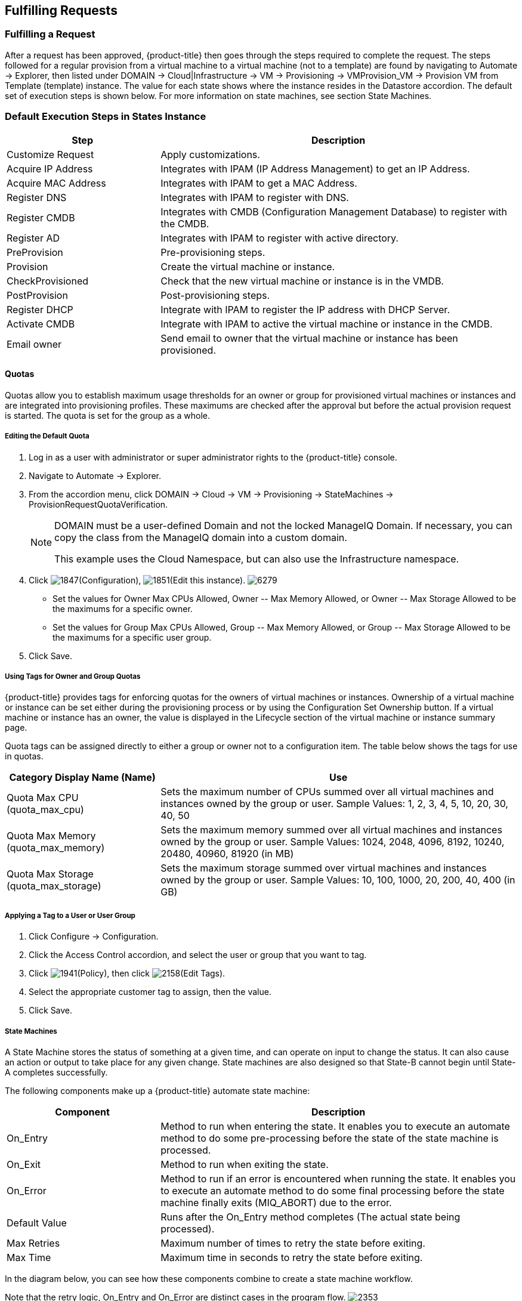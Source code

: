 [[fulfilling-requests]]
== Fulfilling Requests

=== Fulfilling a Request

After a request has been approved, {product-title} then goes through the steps required to complete the request. The steps followed for a regular provision from a virtual machine to a virtual machine (not to a template) are found by navigating to +Automate → Explorer+, then listed under +DOMAIN → Cloud|Infrastructure → VM → Provisioning → VMProvision_VM → Provision VM from Template (template) instance+. The value for each state shows where the instance resides in the +Datastore+ accordion. The default set of execution steps is shown below. For more information on state machines, see section State Machines.
           
=== Default Execution Steps in States Instance
	
[width="100%",cols="30%,70%",options="header",]
|=======================================================================
|Step|Description
|Customize Request|Apply customizations.
|Acquire IP Address|Integrates with IPAM (IP Address Management) to get an IP Address.
|Acquire MAC Address|Integrates with IPAM to get a MAC Address.
|Register DNS|Integrates with IPAM to register with DNS.
|Register CMDB|Integrates with CMDB (Configuration Management Database) to register with the CMDB.
|Register AD|Integrates with IPAM to register with active directory.
|PreProvision|Pre-provisioning steps.
|Provision|Create the virtual machine or instance.
|CheckProvisioned|Check that the new virtual machine or instance is in the VMDB.
|PostProvision|Post-provisioning steps.
|Register DHCP|Integrate with IPAM to register the IP address with DHCP Server.
|Activate CMDB|Integrate with IPAM to active the virtual machine or instance in the CMDB.
|Email owner|Send email to owner that the virtual machine or instance has been provisioned.
|=======================================================================
        
==== Quotas

Quotas allow you to establish maximum usage thresholds for an owner or group for provisioned virtual machines or instances and are integrated into provisioning profiles. These maximums are checked after the approval but before the actual provision request is started. The quota is set for the group as a whole.

===== Editing the Default Quota

. Log in as a user with administrator or super administrator rights to the {product-title} console.
. Navigate to +Automate → Explorer+.
. From the accordion menu, click +DOMAIN → Cloud → VM → Provisioning → StateMachines → ProvisionRequestQuotaVerification+.
+
[NOTE]
======
+DOMAIN+ must be a user-defined Domain and not the locked ManageIQ Domain. If necessary, you can copy the class from the ManageIQ domain into a custom domain.

This example uses the +Cloud+ Namespace, but can also use the +Infrastructure+ namespace.
====== 
+
. Click image:1847.png[](+Configuration+), image:1851.png[](+Edit this instance+).
image:6279.png[]
+
* Set the values for +Owner Max CPUs Allowed+, +Owner -- Max Memory Allowed+, or +Owner -- Max Storage Allowed+ to be the maximums for a specific owner.
* Set the values for +Group Max CPUs Allowed+, +Group -- Max Memory Allowed+, or +Group -- Max Storage Allowed+ to be the maximums for a specific user group.
+
. Click +Save+.
                
===== Using Tags for Owner and Group Quotas

{product-title} provides tags for enforcing quotas for the owners of virtual machines or instances. Ownership of a virtual machine or instance can be set either during the provisioning process or by using the +Configuration Set Ownership+ button. If a virtual machine or instance has an owner, the value is displayed in the +Lifecycle+ section of the virtual machine or instance summary page.

Quota tags can be assigned directly to +either+ a group or owner +not+ to a configuration item. The table below shows the tags for use in quotas.

[width="100%",cols="30%,70%",options="header",]
|=======================================================================
|Category Display Name (Name)|Use
|Quota Max CPU (quota_max_cpu)|Sets the maximum number of CPUs summed over all virtual machines and instances owned by the group or user. Sample Values: 1, 2, 3, 4, 5, 10, 20, 30, 40, 50
|Quota Max Memory (quota_max_memory)|Sets the maximum memory summed over all virtual machines and instances owned by the group or user. Sample Values: 1024, 2048, 4096, 8192, 10240, 20480, 40960, 81920 (in MB)
|Quota Max Storage (quota_max_storage)|Sets the maximum storage summed over virtual machines and instances owned by the group or user. Sample Values: 10, 100, 1000, 20, 200, 40, 400 (in GB)
|=======================================================================
                
===== Applying a Tag to a User or User Group

. Click +Configure → Configuration+.
. Click the +Access Control+ accordion, and select the user or group that you want to tag.
. Click image:1941.png[](+Policy+), then click image:2158.png[](+Edit Tags+).
. Select the appropriate customer tag to assign, then the value.
. Click +Save+.

===== State Machines

A +State Machine+ stores the status of something at a given time, and can operate on input to change the status. It can also cause an action or output to take place for any given change. State machines are also designed so that State-B cannot begin until State-A completes successfully.

The following components make up a {product-title} automate state machine:

[width="100%",cols="30%,70%",options="header",]
|=======================================================================
|Component|Description
|On_Entry|Method to run when entering the state. It enables you to execute an automate method to do some pre-processing before the state of the state machine is processed.
|On_Exit|Method to run when exiting the state.
|On_Error|Method to run if an error is encountered when running the state. It enables you to execute an automate method to do some final processing before the state machine finally exits (MIQ_ABORT) due to the error.
|Default Value|Runs after the On_Entry method completes (The actual state being processed).
|Max Retries|Maximum number of times to retry the state before exiting.
|Max Time|Maximum time in seconds to retry the state before exiting.
|=======================================================================

In the diagram below, you can see how these components combine to create a state machine workflow.

Note that the retry logic, On_Entry and On_Error are distinct cases in the program flow.
image:2353.png[]

*Code snippet demonstrating the state machine retry logic:*

------
# Get current provisioning status
task = $evm.root['service_template_provision_task']
task_status = task['status']
result = task.status

Then check the result to see how it should proceed:

case result
when 'error'
  $evm.root['ae_result'] = 'error'
.....
when 'retry'
  $evm.root['ae_result'] = 'retry'
  $evm.root['ae_retry_interval'] = '1.minute'
when 'ok'
  $evm.root['ae_result'] = 'ok'
end

When the result is "retry", it sets: 
  $evm.root['ae_result'] = 'retry'
  $evm.root['ae_retry_interval'] = '1.minute'
------

The following image shows a simple state machine pertaining to approving a provision request. This instance can be found in +Datastore → ManageIQ → Infrastructure → VM → Provisioning → StateMachines → ProvisioningRequestApproval → Default+.
image:2354.png[]


. The attribute +max_vms+ has a value of 1. State machine processing can use the attributes of the state machine instance to make logic decisions. In this case, the +validate_request+ method, which is processed during the +On_Entry+ portion of the +ValidateRequest+ state, evaluates the +max_vms+ attribute. If the number of virtual machines requested is less than the +max_vms+ value, the request can be auto-approved. See the +validate_request+ method for more details.
. +ValidateRequest+ is the first state to be executed.
. +ApproveRequest+ is the next state to be executed.

[NOTE]
======
Grayed out items reflect values that are set in the class schema. These values can be overwritten on a per instance basis.
======
  
===== Customizing Provisioning States

The steps followed when provisioning a virtual machine or cloud instance are completed based on instances from the +DOMAIN → Cloud|Infrastructure → VM → Provisioning → StateMachines → VMProvision_VM+ class. Depending on your environment you can remove, change, or add steps to the provisioning process. For example, if you are not integrating with IPAM or a CMDB, then you can remove those execution steps. 
image:6281.png[]  
                
===== Editing the Default State Instance

. Navigate to +Automate → Explorer+.
. From the accordion menu, click +DOMAIN → Cloud → VM → Provisioning → StateMachines → VMProvision_VM+.
+
[NOTE]
======
+DOMAIN+ must be a user-defined Domain and not the locked ManageIQ Domain. If necessary, you can copy the class from the ManageIQ domain into a custom domain.

This example uses the +Cloud+ Namespace, but can also use the +Infrastructure+ namespace.
======
+
. Click image:1847.png[](+Configuration+), then image:1851.png[](+Edit this instance+).
image:6281.png[]
. For each step that you want to remove, clear the entries in the +Value+, +On Entry+, +On Exit+, and +On Error+ columns.
. Click +Save+.                
                
===== Viewing the Status of a Provisioning Request

After a request has been approved, the various stages of fulfillment are executed. You can see the progress of the provisioning process by viewing its status.

. Navigate to +Services → Requests+. The list of requests is shown.
. Click on a specific request for more information. Once the provisioning begins, if the request was supposed to create more than one virtual machine or instance, a field will appear called +Provisioned VMs+. Click on the number that appears next to it for information on each of the individual provisions.
                
===== Viewing a Provisioned Virtual Machine or Instance

When a virtual machine or instance is created as a result of a provisioning request, its summary screen will show when it was provisioned in the +Lifecycle+ area of the respective summary.

. From +Services → Workloads+, click the virtual machine or instance that you want to view.
image:2356.png[]

===== Viewing a Virtual Machine or Instance Summary

From +Services → Workloads+, click the virtual machine or instance that you want to view.

 
